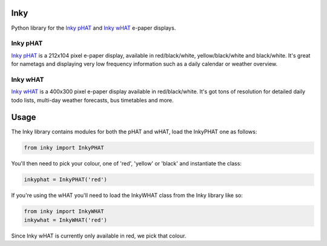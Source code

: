 Inky
====

Python library for the `Inky
pHAT <https://shop.pimoroni.com/products/inky-phat>`__ and `Inky
wHAT <https://shop.pimoroni.com/products/inky-what>`__ e-paper displays.

Inky pHAT
---------

`Inky pHAT <https://shop.pimoroni.com/products/inky-phat>`__ is a
212x104 pixel e-paper display, available in red/black/white,
yellow/black/white and black/white. It's great for nametags and
displaying very low frequency information such as a daily calendar or
weather overview.

Inky wHAT
---------

`Inky wHAT <https://shop.pimoroni.com/products/inky-what>`__ is a
400x300 pixel e-paper display available in red/black/white. It's got
tons of resolution for detailed daily todo lists, multi-day weather
forecasts, bus timetables and more.

Usage
=====

The Inky library contains modules for both the pHAT and wHAT, load the
InkyPHAT one as follows:

.. code:: python

    from inky import InkyPHAT

You'll then need to pick your colour, one of 'red', 'yellow' or 'black'
and instantiate the class:

.. code:: python

    inkyphat = InkyPHAT('red')

If you're using the wHAT you'll need to load the InkyWHAT class from the
Inky library like so:

.. code:: python

    from inky import InkyWHAT
    inkywhat = InkyWHAT('red')

Since Inky wHAT is currently only available in red, we pick that colour.

